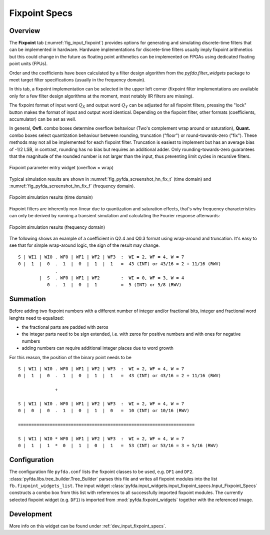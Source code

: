 .. _man_fixpoint_specs:

Fixpoint Specs
===============

Overview
--------

The **Fixpoint** tab (:numref:`fig_input_fixpoint`) provides options for 
generating and simulating discrete-time filters that 
can be implemented in hardware. Hardware implementations for discrete-time filters 
usually imply fixpoint arithmetics but this could change in the future as floating point
arithmetics can be implemented on FPGAs using dedicated floating point units (FPUs).

Order and the coefficients have been
calculated by a filter design algorithm from the `pyfda.filter_widgets` package to meet
target filter specifications (usually in the frequency domain).

In this tab, a fixpoint implementation can be selected in the upper left corner
(fixpoint filter implementations
are available only for a few filter design algorithms at the moment, most notably
IIR filters are missing). 

The fixpoint format of input word :math:`Q_X` and output word
:math:`Q_Y` can be adjusted for all fixpoint filters, pressing the "lock" button
makes the format of input and output word identical. Depending on the fixpoint
filter, other formats (coefficients, accumulator) can be set as well.

In general, **Ovfl.** combo boxes determine overflow behaviour (Two's complement
wrap around or saturation), **Quant.** combo boxes select quantization behaviour
between rounding, truncation ("floor") or round-towards-zero ("fix"). These methods
may not all be implemented for each fixpoint filter. Truncation is easiest to
implement but has an average bias of -1/2 LSB, in contrast, rounding has no bias
but requires an additional adder. Only rounding-towards-zero guarantees that the
magnitude of the rounded number is not larger than the input, thus preventing
limit cycles in recursive filters.

.. _fig_input_fixpoint:

.. figure:: ../img/manual/pyfda_input_fixpoint.png
   :alt: Fixpoint parameter entry widget
   :width: 60%
   :align: center
   
   Fixpoint parameter entry widget (overflow = wrap)

Typical simulation results are shown in :numref:`fig_pyfda_screenshot_hn_fix_t`
(time domain) and :numref:`fig_pyfda_screenshot_hn_fix_f` (frequency domain).

.. _fig_pyfda_screenshot_hn_fix_t:

.. figure:: ../screenshots/pyfda_screenshot_fix_yn_t.png
   :alt: Screenshot of fixpoint simulation results (time domain)
   :width: 100%
   :align: center
   
   Fixpoint simulation results (time domain)

Fixpoint filters are inherently non-linear due to quantization and saturation effects,
that's why frequency characteristics can only be derived by running a transient
simulation and calculating the Fourier response afterwards:
   
.. _fig_pyfda_screenshot_hn_fix_f:

.. figure:: ../screenshots/pyfda_screenshot_fix_yn_f.png
   :alt: Screenshot of fixpoint simulation results (frequency domain)
   :width: 100%
   :align: center

   Fixpoint simulation results (frequency domain)

The following shows an example of a coefficient in Q2.4 and Q0.3 format
using wrap-around and truncation. It's easy to see that for simple wrap-around
logic, the sign of the result may change.

::

  S | WI1 | WI0 . WF0 | WF1 | WF2 | WF3  :  WI = 2, WF = 4, W = 7
  0 |  1  |  0  .  1  |  0  |  1  |  1   =  43 (INT) or 43/16 = 2 + 11/16 (RWV)
                .
          |  S  . WF0 | WF1 | WF2        :  WI = 0, WF = 3, W = 4
             0  .  1  |  0  |  1         =  5 (INT) or 5/8 (RWV)


Summation
----------

Before adding two fixpoint numbers with a different number of integer and/or
fractional bits, integer and fractional word lenghts need to equalized:

- the fractional parts are padded with zeros
- the integer parts need to be sign extended, i.e. with zeros for positive
  numbers and with ones for negative numbers
- adding numbers can require additional integer places due to word growth

For this reason, the position of the binary point needs to be

::

  S | WI1 | WI0 . WF0 | WF1 | WF2 | WF3  :  WI = 2, WF = 4, W = 7
  0 |  1  |  0  .  1  |  0  |  1  |  1   =  43 (INT) or 43/16 = 2 + 11/16 (RWV)

                +

  S | WI1 | WI0 . WF0 | WF1 | WF2 | WF3  :  WI = 2, WF = 4, W = 7
  0 |  0  |  0  .  1  |  0  |  1  |  0   =  10 (INT) or 10/16 (RWV)

  ===================================================================

  S | WI1 | WI0 * WF0 | WF1 | WF2 | WF3  :  WI = 2, WF = 4, W = 7
  0 |  1  |  1  *  0  |  1  |  0  |  1   =  53 (INT) or 53/16 = 3 + 5/16 (RWV)

Configuration
-------------

The configuration file ``pyfda.conf`` lists the fixpoint classes to be used, 
e.g. ``DF1`` and ``DF2``. :class:`pyfda.libs.tree_builder.Tree_Builder` parses this file 
and writes all fixpoint modules 
into the list ``fb.fixpoint_widgets_list``. The input widget 
:class:`pyfda.input_widgets.input_fixpoint_specs.Input_Fixpoint_Specs` constructs a combo box from this list 
with references to all successfully imported fixpoint modules. 
The currently selected fixpoint widget (e.g. ``DF1``) is imported from 
:mod:`pyfda.fixpoint_widgets` together with the referenced image.

Development
------------

More info on this widget can be found under :ref:`dev_input_fixpoint_specs`.

